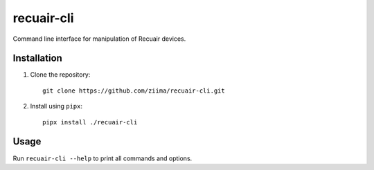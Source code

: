 ===========
recuair-cli
===========

Command line interface for manipulation of Recuair devices.

Installation
============

1. Clone the repository::

    git clone https://github.com/ziima/recuair-cli.git

2. Install using ``pipx``::

    pipx install ./recuair-cli

Usage
=====

Run ``recuair-cli --help`` to print all commands and options.
